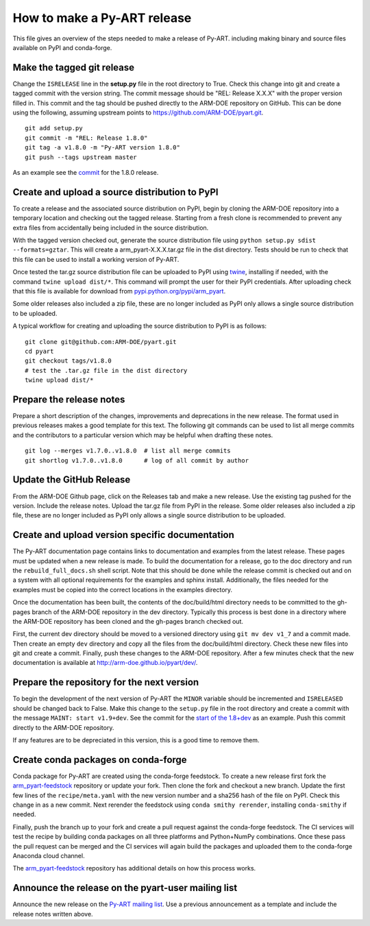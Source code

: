 How to make a Py-ART release
============================

This file gives an overview of the steps needed to make a release of Py-ART.
including making binary and source files available on PyPI and conda-forge.


Make the tagged git release
---------------------------

Change the ``ISRELEASE`` line in the **setup.py** file in the root directory to 
True.  Check this change into git and create a tagged commit with the version
string.  The commit message should be "REL: Release X.X.X" with the proper
version filled in.  This commit and the tag should be pushed directly to the
ARM-DOE repository on GitHub. This can be done using the following, assuming
upstream points to https://github.com/ARM-DOE/pyart.git.

::

    git add setup.py
    git commit -m "REL: Release 1.8.0"
    git tag -a v1.8.0 -m "Py-ART version 1.8.0"
    git push --tags upstream master

As an example see the `commit`_ for the 1.8.0 release.

.. _commit : https://github.com/ARM-DOE/pyart/commit/d1d08c1d2136051d865d7a6269326328035db7c0


Create and upload a source distribution to PyPI
-----------------------------------------------

To create a release and the associated source distribution on PyPI, begin by 
cloning the ARM-DOE repository into a temporary location and checking out the
tagged release. Starting from a fresh clone is recommended to prevent any
extra files from accidentally being included in the source distribution. 

With the tagged version checked out, generate the source distribution file
using ``python setup.py sdist --formats=gztar``. This will create a
arm_pyart-X.X.X.tar.gz file in the dist directory. Tests should be run to check
that this file can be used to install a working version of Py-ART.

Once tested the tar.gz source distribution file can be uploaded to PyPI using
`twine <https://pypi.python.org/pypi/twine>`_, installing if needed, with the 
command ``twine upload dist/*``.  This command will prompt the user for their
PyPI credentials.  After uploading check that this file is available for
download from 
`pypi.python.org/pypi/arm_pyart <https://pypi.python.org/pypi/arm_pyart>`_.

Some older releases also included a zip file, these are no longer included as
PyPI only allows a single source distribution to be uploaded.

A typical workflow for creating and uploading the source distribution to PyPI
is as follows:

::

    git clone git@github.com:ARM-DOE/pyart.git
    cd pyart
    git checkout tags/v1.8.0
    # test the .tar.gz file in the dist directory
    twine upload dist/*


Prepare the release notes
-------------------------

Prepare a short description of the changes, improvements and deprecations in 
the new release.  The format used in previous releases makes a good template
for this text. The following git commands can be used to list all merge commits
and the contributors to a particular version which may be helpful when drafting
these notes.

::

    git log --merges v1.7.0..v1.8.0  # list all merge commits
    git shortlog v1.7.0..v1.8.0      # log of all commit by author


Update the GitHub Release
-------------------------

From the ARM-DOE Github page, click on the Releases tab and make a new release.
Use the existing tag pushed for the version. Include the release notes. Upload
the tar.gz file from PyPI in the release. Some older releases also included a
zip file, these are no longer included as PyPI only allows a single source
distribution to be uploaded.


Create and upload version specific documentation
------------------------------------------------

The Py-ART documentation page contains links to documentation and examples from
the latest release.  These pages must be updated when a new release is made.
To build the documentation for a release, go to the doc directory and run the
``rebuild_full_docs.sh`` shell script.  Note that this should be done while the
release commit is checked out and on a system with all optional requirements
for the examples and sphinx install.  Additionally, the files needed for the
examples must be copied into the correct locations in the examples directory.

Once the documentation has been built, the contents of the doc/build/html
directory needs to be committed to the gh-pages branch of the ARM-DOE repository
in the dev directory. Typically this process is best done in a directory where
the ARM-DOE repository has been cloned and the gh-pages branch checked out.

First, the current dev directory should be moved to a versioned directory using
``git mv dev v1_7`` and a commit made.  Then create an empty ``dev`` directory 
and copy all the files from the doc/build/html directory.  Check these new 
files into git and create a commit.  Finally, push these changes to the ARM-DOE
repository. After a few minutes check that the new documentation is available
at `http://arm-doe.github.io/pyart/dev/ <http://arm-doe.github.io/pyart/dev/>`_.


Prepare the repository for the next version
-------------------------------------------

To begin the development of the next version of Py-ART the ``MINOR`` variable
should be incremented and ``ISRELEASED`` should be changed back to False.  
Make this change to the ``setup.py`` file in the root directory and create a 
commit with the message ``MAINT: start v1.9+dev``.  See the commit for the 
`start of the 1.8+dev`_ as an example.  Push this commit directly to the
ARM-DOE repository.

.. _start of the 1.8+dev : https://github.com/ARM-DOE/pyart/commit/e3d01232ac3787da38456152da6b9db3ab46d4d7

If any features are to be depreciated in this version, this is a good time
to remove them.


Create conda packages on conda-forge
------------------------------------

Conda package for Py-ART are created using the conda-forge feedstock.  To
create a new release first fork the `arm_pyart-feedstock`_ repository or update
your fork.  Then clone the fork and checkout a new branch.  Update the first
few lines of the ``recipe/meta.yaml`` with the new version number and a sha256
hash of the file on PyPI. Check this change in as a new commit.  Next rerender
the feedstock using ``conda smithy rerender``, installing ``conda-smithy``
if needed.  

Finally, push the branch up to your fork and create a pull request against the
conda-forge feedstock. The CI services will test the recipe by building conda
packages on all three platforms and Python+NumPy combinations.  Once these
pass the pull request can be merged and the CI services will again build the
packages and uploaded them to the conda-forge Anaconda cloud channel.

The `arm_pyart-feedstock`_ repository has additional details on how this
process works.

.. _arm_pyart-feedstock : https://github.com/conda-forge/arm_pyart-feedstock


Announce the release on the pyart-user mailing list
---------------------------------------------------

Announce the new release on the `Py-ART mailing list`_.  Use a previous
announcement as a template and include the release notes written above.

.. _Py-ART mailing list : http://groups.google.com/group/pyart-users/
